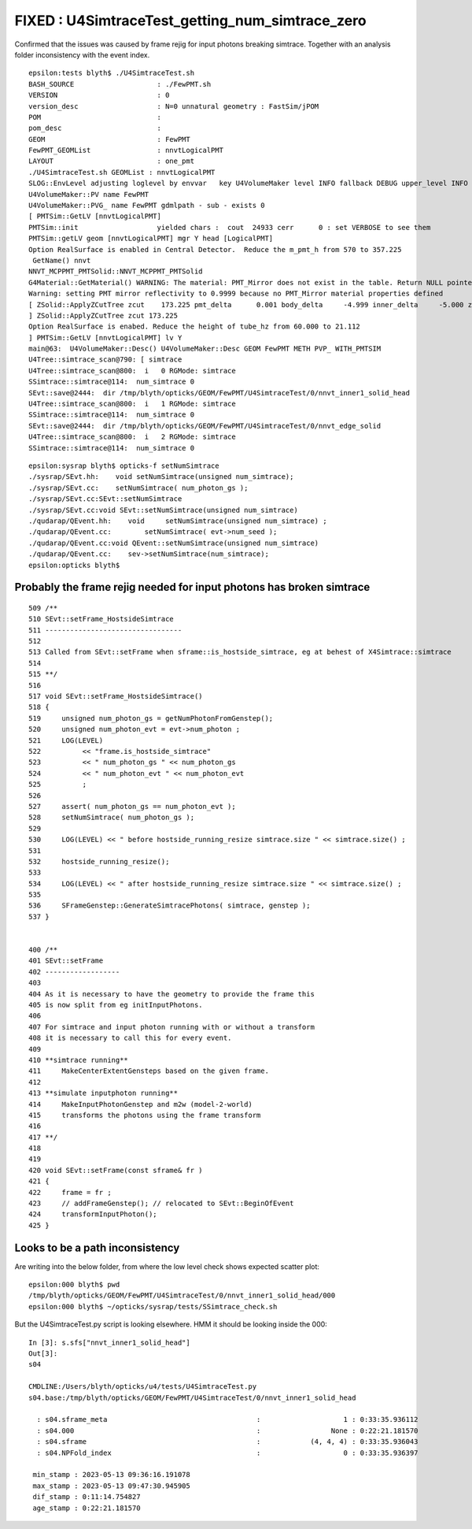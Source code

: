 FIXED : U4SimtraceTest_getting_num_simtrace_zero 
=====================================================

Confirmed that the issues was caused by frame rejig
for input photons breaking simtrace. Together with 
an analysis folder inconsistency with the event index.



::

    epsilon:tests blyth$ ./U4SimtraceTest.sh 
    BASH_SOURCE                    : ./FewPMT.sh 
    VERSION                        : 0 
    version_desc                   : N=0 unnatural geometry : FastSim/jPOM 
    POM                            :  
    pom_desc                       :  
    GEOM                           : FewPMT 
    FewPMT_GEOMList                : nnvtLogicalPMT 
    LAYOUT                         : one_pmt 
    ./U4SimtraceTest.sh GEOMList : nnvtLogicalPMT
    SLOG::EnvLevel adjusting loglevel by envvar   key U4VolumeMaker level INFO fallback DEBUG upper_level INFO
    U4VolumeMaker::PV name FewPMT
    U4VolumeMaker::PVG_ name FewPMT gdmlpath - sub - exists 0
    [ PMTSim::GetLV [nnvtLogicalPMT]
    PMTSim::init                   yielded chars :  cout  24933 cerr      0 : set VERBOSE to see them 
    PMTSim::getLV geom [nnvtLogicalPMT] mgr Y head [LogicalPMT]
    Option RealSurface is enabled in Central Detector.  Reduce the m_pmt_h from 570 to 357.225
     GetName() nnvt
    NNVT_MCPPMT_PMTSolid::NNVT_MCPPMT_PMTSolid
    G4Material::GetMaterial() WARNING: The material: PMT_Mirror does not exist in the table. Return NULL pointer.
    Warning: setting PMT mirror reflectivity to 0.9999 because no PMT_Mirror material properties defined
    [ ZSolid::ApplyZCutTree zcut    173.225 pmt_delta      0.001 body_delta     -4.999 inner_delta     -5.000 zcut+pmt_delta    173.226 zcut+body_delta    168.226 zcut+inner_delta    168.225
    ] ZSolid::ApplyZCutTree zcut 173.225
    Option RealSurface is enabed. Reduce the height of tube_hz from 60.000 to 21.112
    ] PMTSim::GetLV [nnvtLogicalPMT] lv Y
    main@63:  U4VolumeMaker::Desc() U4VolumeMaker::Desc GEOM FewPMT METH PVP_ WITH_PMTSIM 
    U4Tree::simtrace_scan@790: [ simtrace
    U4Tree::simtrace_scan@800:  i   0 RGMode: simtrace
    SSimtrace::simtrace@114:  num_simtrace 0
    SEvt::save@2444:  dir /tmp/blyth/opticks/GEOM/FewPMT/U4SimtraceTest/0/nnvt_inner1_solid_head
    U4Tree::simtrace_scan@800:  i   1 RGMode: simtrace
    SSimtrace::simtrace@114:  num_simtrace 0
    SEvt::save@2444:  dir /tmp/blyth/opticks/GEOM/FewPMT/U4SimtraceTest/0/nnvt_edge_solid
    U4Tree::simtrace_scan@800:  i   2 RGMode: simtrace
    SSimtrace::simtrace@114:  num_simtrace 0


::

    epsilon:sysrap blyth$ opticks-f setNumSimtrace
    ./sysrap/SEvt.hh:    void setNumSimtrace(unsigned num_simtrace);
    ./sysrap/SEvt.cc:    setNumSimtrace( num_photon_gs ); 
    ./sysrap/SEvt.cc:SEvt::setNumSimtrace
    ./sysrap/SEvt.cc:void SEvt::setNumSimtrace(unsigned num_simtrace)
    ./qudarap/QEvent.hh:    void     setNumSimtrace(unsigned num_simtrace) ;  
    ./qudarap/QEvent.cc:        setNumSimtrace( evt->num_seed ); 
    ./qudarap/QEvent.cc:void QEvent::setNumSimtrace(unsigned num_simtrace)
    ./qudarap/QEvent.cc:    sev->setNumSimtrace(num_simtrace); 
    epsilon:opticks blyth$ 



Probably the frame rejig needed for input photons has broken simtrace
-----------------------------------------------------------------------

::

     509 /**
     510 SEvt::setFrame_HostsideSimtrace
     511 ---------------------------------
     512 
     513 Called from SEvt::setFrame when sframe::is_hostside_simtrace, eg at behest of X4Simtrace::simtrace
     514 
     515 **/
     516 
     517 void SEvt::setFrame_HostsideSimtrace()
     518 {
     519     unsigned num_photon_gs = getNumPhotonFromGenstep();
     520     unsigned num_photon_evt = evt->num_photon ;
     521     LOG(LEVEL)
     522          << "frame.is_hostside_simtrace"
     523          << " num_photon_gs " << num_photon_gs
     524          << " num_photon_evt " << num_photon_evt
     525          ;
     526 
     527     assert( num_photon_gs == num_photon_evt );
     528     setNumSimtrace( num_photon_gs );
     529 
     530     LOG(LEVEL) << " before hostside_running_resize simtrace.size " << simtrace.size() ;
     531 
     532     hostside_running_resize();
     533 
     534     LOG(LEVEL) << " after hostside_running_resize simtrace.size " << simtrace.size() ;
     535 
     536     SFrameGenstep::GenerateSimtracePhotons( simtrace, genstep );
     537 }


     400 /**
     401 SEvt::setFrame
     402 ------------------
     403 
     404 As it is necessary to have the geometry to provide the frame this 
     405 is now split from eg initInputPhotons.  
     406 
     407 For simtrace and input photon running with or without a transform 
     408 it is necessary to call this for every event. 
     409 
     410 **simtrace running**
     411     MakeCenterExtentGensteps based on the given frame. 
     412 
     413 **simulate inputphoton running**
     414     MakeInputPhotonGenstep and m2w (model-2-world) 
     415     transforms the photons using the frame transform
     416 
     417 **/
     418 
     419 
     420 void SEvt::setFrame(const sframe& fr )
     421 {
     422     frame = fr ;
     423     // addFrameGenstep(); // relocated to SEvt::BeginOfEvent
     424     transformInputPhoton();
     425 }




Looks to be a path inconsistency
----------------------------------

Are writing into the below folder, from where the low level check shows expected scatter plot::

    epsilon:000 blyth$ pwd
    /tmp/blyth/opticks/GEOM/FewPMT/U4SimtraceTest/0/nnvt_inner1_solid_head/000
    epsilon:000 blyth$ ~/opticks/sysrap/tests/SSimtrace_check.sh 


But the U4SimtraceTest.py script is looking elsewhere. HMM it should be looking inside the 000::

    In [3]: s.sfs["nnvt_inner1_solid_head"]                                                                                                                                    
    Out[3]: 
    s04

    CMDLINE:/Users/blyth/opticks/u4/tests/U4SimtraceTest.py
    s04.base:/tmp/blyth/opticks/GEOM/FewPMT/U4SimtraceTest/0/nnvt_inner1_solid_head

      : s04.sframe_meta                                    :                    1 : 0:33:35.936112 
      : s04.000                                            :                 None : 0:22:21.181570 
      : s04.sframe                                         :            (4, 4, 4) : 0:33:35.936043 
      : s04.NPFold_index                                   :                    0 : 0:33:35.936397 

     min_stamp : 2023-05-13 09:36:16.191078 
     max_stamp : 2023-05-13 09:47:30.945905 
     dif_stamp : 0:11:14.754827 
     age_stamp : 0:22:21.181570 
         









    





